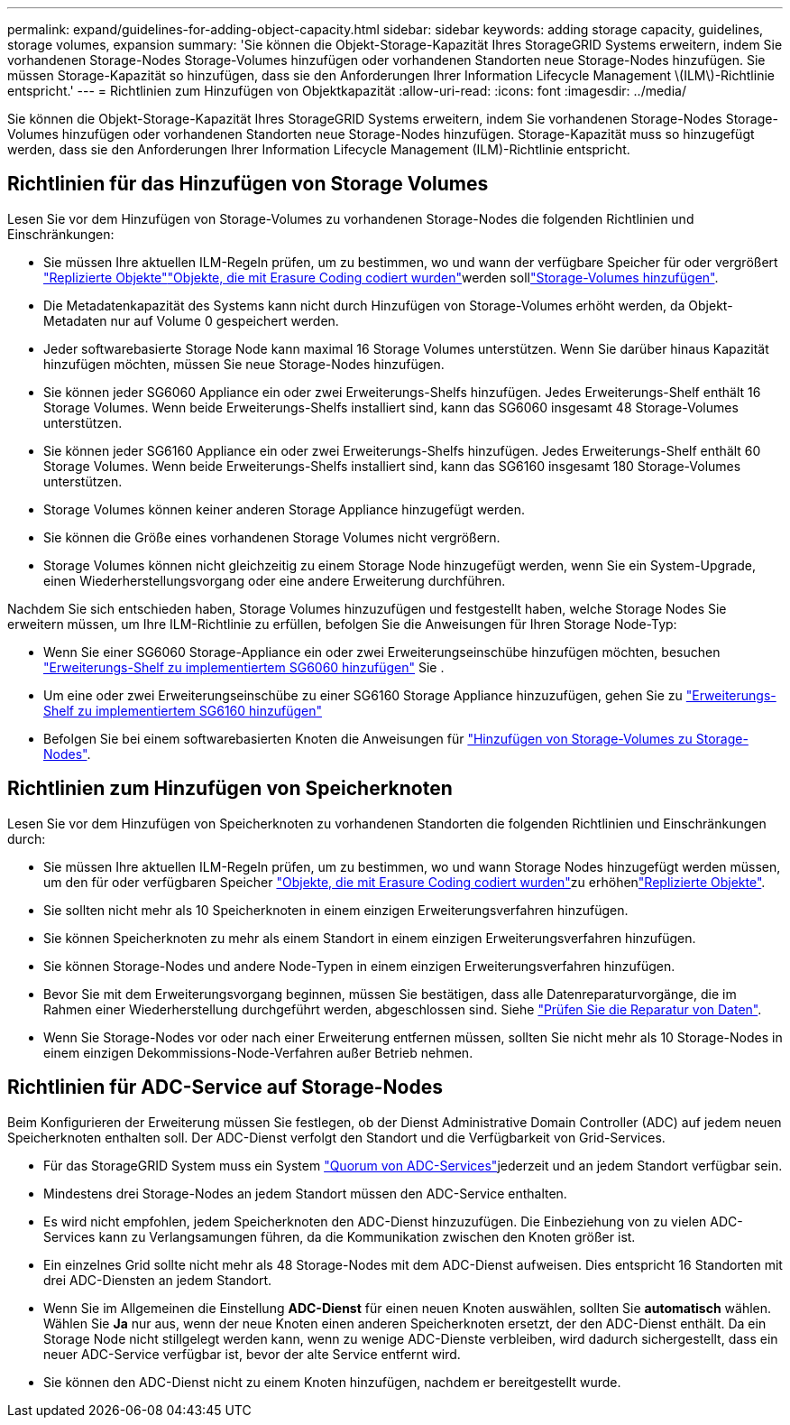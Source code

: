 ---
permalink: expand/guidelines-for-adding-object-capacity.html 
sidebar: sidebar 
keywords: adding storage capacity, guidelines, storage volumes, expansion 
summary: 'Sie können die Objekt-Storage-Kapazität Ihres StorageGRID Systems erweitern, indem Sie vorhandenen Storage-Nodes Storage-Volumes hinzufügen oder vorhandenen Standorten neue Storage-Nodes hinzufügen. Sie müssen Storage-Kapazität so hinzufügen, dass sie den Anforderungen Ihrer Information Lifecycle Management \(ILM\)-Richtlinie entspricht.' 
---
= Richtlinien zum Hinzufügen von Objektkapazität
:allow-uri-read: 
:icons: font
:imagesdir: ../media/


[role="lead"]
Sie können die Objekt-Storage-Kapazität Ihres StorageGRID Systems erweitern, indem Sie vorhandenen Storage-Nodes Storage-Volumes hinzufügen oder vorhandenen Standorten neue Storage-Nodes hinzufügen. Storage-Kapazität muss so hinzugefügt werden, dass sie den Anforderungen Ihrer Information Lifecycle Management (ILM)-Richtlinie entspricht.



== Richtlinien für das Hinzufügen von Storage Volumes

Lesen Sie vor dem Hinzufügen von Storage-Volumes zu vorhandenen Storage-Nodes die folgenden Richtlinien und Einschränkungen:

* Sie müssen Ihre aktuellen ILM-Regeln prüfen, um zu bestimmen, wo und wann der verfügbare Speicher für  oder vergrößert link:../ilm/what-replication-is.html["Replizierte Objekte"]link:../ilm/what-erasure-coding-schemes-are.html["Objekte, die mit Erasure Coding codiert wurden"]werden solllink:../expand/adding-storage-volumes-to-storage-nodes.html["Storage-Volumes hinzufügen"].
* Die Metadatenkapazität des Systems kann nicht durch Hinzufügen von Storage-Volumes erhöht werden, da Objekt-Metadaten nur auf Volume 0 gespeichert werden.
* Jeder softwarebasierte Storage Node kann maximal 16 Storage Volumes unterstützen. Wenn Sie darüber hinaus Kapazität hinzufügen möchten, müssen Sie neue Storage-Nodes hinzufügen.
* Sie können jeder SG6060 Appliance ein oder zwei Erweiterungs-Shelfs hinzufügen. Jedes Erweiterungs-Shelf enthält 16 Storage Volumes. Wenn beide Erweiterungs-Shelfs installiert sind, kann das SG6060 insgesamt 48 Storage-Volumes unterstützen.
* Sie können jeder SG6160 Appliance ein oder zwei Erweiterungs-Shelfs hinzufügen. Jedes Erweiterungs-Shelf enthält 60 Storage Volumes. Wenn beide Erweiterungs-Shelfs installiert sind, kann das SG6160 insgesamt 180 Storage-Volumes unterstützen.
* Storage Volumes können keiner anderen Storage Appliance hinzugefügt werden.
* Sie können die Größe eines vorhandenen Storage Volumes nicht vergrößern.
* Storage Volumes können nicht gleichzeitig zu einem Storage Node hinzugefügt werden, wenn Sie ein System-Upgrade, einen Wiederherstellungsvorgang oder eine andere Erweiterung durchführen.


Nachdem Sie sich entschieden haben, Storage Volumes hinzuzufügen und festgestellt haben, welche Storage Nodes Sie erweitern müssen, um Ihre ILM-Richtlinie zu erfüllen, befolgen Sie die Anweisungen für Ihren Storage Node-Typ:

* Wenn Sie einer SG6060 Storage-Appliance ein oder zwei Erweiterungseinschübe hinzufügen möchten, besuchen https://docs.netapp.com/us-en/storagegrid-appliances/sg6000/adding-expansion-shelf-to-deployed-sg6060.html["Erweiterungs-Shelf zu implementiertem SG6060 hinzufügen"^] Sie .
* Um eine oder zwei Erweiterungseinschübe zu einer SG6160 Storage Appliance hinzuzufügen, gehen Sie zu https://docs.netapp.com/us-en/storagegrid-appliances/sg6100/adding-expansion-shelf-to-deployed-sg6160.html["Erweiterungs-Shelf zu implementiertem SG6160 hinzufügen"^]
* Befolgen Sie bei einem softwarebasierten Knoten die Anweisungen für link:adding-storage-volumes-to-storage-nodes.html["Hinzufügen von Storage-Volumes zu Storage-Nodes"].




== Richtlinien zum Hinzufügen von Speicherknoten

Lesen Sie vor dem Hinzufügen von Speicherknoten zu vorhandenen Standorten die folgenden Richtlinien und Einschränkungen durch:

* Sie müssen Ihre aktuellen ILM-Regeln prüfen, um zu bestimmen, wo und wann Storage Nodes hinzugefügt werden müssen, um den für  oder verfügbaren Speicher link:../ilm/what-erasure-coding-schemes-are.html["Objekte, die mit Erasure Coding codiert wurden"]zu erhöhenlink:../ilm/what-replication-is.html["Replizierte Objekte"].
* Sie sollten nicht mehr als 10 Speicherknoten in einem einzigen Erweiterungsverfahren hinzufügen.
* Sie können Speicherknoten zu mehr als einem Standort in einem einzigen Erweiterungsverfahren hinzufügen.
* Sie können Storage-Nodes und andere Node-Typen in einem einzigen Erweiterungsverfahren hinzufügen.
* Bevor Sie mit dem Erweiterungsvorgang beginnen, müssen Sie bestätigen, dass alle Datenreparaturvorgänge, die im Rahmen einer Wiederherstellung durchgeführt werden, abgeschlossen sind. Siehe link:../maintain/checking-data-repair-jobs.html["Prüfen Sie die Reparatur von Daten"].
* Wenn Sie Storage-Nodes vor oder nach einer Erweiterung entfernen müssen, sollten Sie nicht mehr als 10 Storage-Nodes in einem einzigen Dekommissions-Node-Verfahren außer Betrieb nehmen.




== Richtlinien für ADC-Service auf Storage-Nodes

Beim Konfigurieren der Erweiterung müssen Sie festlegen, ob der Dienst Administrative Domain Controller (ADC) auf jedem neuen Speicherknoten enthalten soll. Der ADC-Dienst verfolgt den Standort und die Verfügbarkeit von Grid-Services.

* Für das StorageGRID System muss ein System link:../maintain/understanding-adc-service-quorum.html["Quorum von ADC-Services"]jederzeit und an jedem Standort verfügbar sein.
* Mindestens drei Storage-Nodes an jedem Standort müssen den ADC-Service enthalten.
* Es wird nicht empfohlen, jedem Speicherknoten den ADC-Dienst hinzuzufügen. Die Einbeziehung von zu vielen ADC-Services kann zu Verlangsamungen führen, da die Kommunikation zwischen den Knoten größer ist.
* Ein einzelnes Grid sollte nicht mehr als 48 Storage-Nodes mit dem ADC-Dienst aufweisen. Dies entspricht 16 Standorten mit drei ADC-Diensten an jedem Standort.
* Wenn Sie im Allgemeinen die Einstellung *ADC-Dienst* für einen neuen Knoten auswählen, sollten Sie *automatisch* wählen. Wählen Sie *Ja* nur aus, wenn der neue Knoten einen anderen Speicherknoten ersetzt, der den ADC-Dienst enthält. Da ein Storage Node nicht stillgelegt werden kann, wenn zu wenige ADC-Dienste verbleiben, wird dadurch sichergestellt, dass ein neuer ADC-Service verfügbar ist, bevor der alte Service entfernt wird.
* Sie können den ADC-Dienst nicht zu einem Knoten hinzufügen, nachdem er bereitgestellt wurde.

